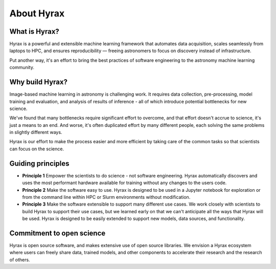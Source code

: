 About Hyrax
===========

What is Hyrax?
--------------
Hyrax is a powerful and extensible machine learning framework that automates data
acquisition, scales seamlessly from laptops to HPC, and ensures reproducibility 
— freeing astronomers to focus on discovery instead of infrastructure.

Put another way, it's an effort to bring the best practices of software engineering
to the astronomy machine learning community.


Why build Hyrax?
----------------
Image-based machine learning in astronomy is challenging work.
It requires data collection, pre-processing, model training and evaluation, and
analysis of results of inference - all of which introduce potential bottlenecks
for new science.

We've found that many bottlenecks require significant effort to overcome, and that
effort doesn't accrue to science, it's just a means to an end.
And worse, it's often duplicated effort by many different people, each solving
the same problems in slightly different ways.

Hyrax is our effort to make the process easier and more efficient by taking care of
the common tasks so that scientists can focus on the science.


Guiding principles
------------------
* **Principle 1** Empower the scientists to do science - not software engineering.
  Hyrax automatically discovers and uses the most performant hardware available
  for training without any changes to the users code.
* **Principle 2** Make the software easy to use.
  Hyrax is designed to be used in a Jupyter notebook for exploration or from the
  command line within HPC or Slurm environments without modification.
* **Principle 3** Make the software extensible to support many different use cases.
  We work closely with scientists to build Hyrax to support their use cases, but
  we learned early on that we can't anticipate all the ways that Hyrax will be used.
  Hyrax is designed to be easily extended to support new models, data sources,
  and functionality.


Commitment to open science
---------------------------
Hyrax is open source software, and makes extensive use of open source libraries.
We envision a Hyrax ecosystem where users can freely share data, trained models,
and other components to accelerate their research and the research of others.
